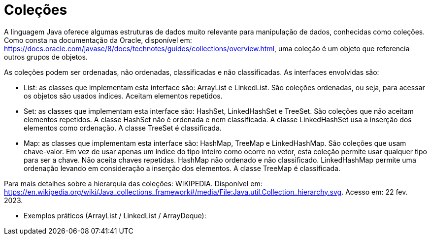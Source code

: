 
= Coleções

A linguagem Java oferece algumas estruturas de dados muito relevante para manipulação de dados, conhecidas como coleções. Como consta na documentação da Oracle, disponível em: https://docs.oracle.com/javase/8/docs/technotes/guides/collections/overview.html, uma coleção é um objeto que referencia outros grupos de objetos.

As coleções podem ser ordenadas, não ordenadas, classificadas e não classificadas. As interfaces envolvidas são:

- List: as classes que implementam esta interface são: ArrayList e LinkedList. São coleções ordenadas, ou seja, para acessar os objetos são usados índices. Aceitam elementos repetidos.

- Set: as classes que implementam esta interface são: HashSet, LinkedHashSet e TreeSet. São coleções que não aceitam elementos repetidos. A classe HashSet não é ordenada e nem classificada. A classe LinkedHashSet usa a inserção dos elementos como ordenação. A classe TreeSet é classificada.

- Map: as classes que implementam esta interface são: HashMap, TreeMap e LinkedHashMap. São coleções que usam chave-valor. Em vez de usar apenas um índice do tipo inteiro como ocorre no vetor, esta coleção permite usar qualquer tipo para ser a chave. Não aceita chaves repetidas. HashMap não ordenado e não classificado. LinkedHashMap permite uma ordenação levando em consideração a inserção dos elementos. A classe TreeMap é classificada.

Para mais detalhes sobre a hierarquia das coleções: WIKIPEDIA. Disponível em:  https://en.wikipedia.org/wiki/Java_collections_framework#/media/File:Java.util.Collection_hierarchy.svg. Acesso em: 22 fev. 2023.

- Exemplos práticos (ArrayList / LinkedList / ArrayDeque):


